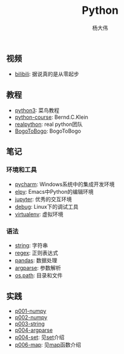 #+TITLE: Python
#+AUTHOR: 杨大伟
#+LATEX_CLASS: article 
#+LATEX_CLASS_OPTIONS: [a4paper]
#+LATEX_HEADER: \usepackage[utf-8]{ctex}
#+LATEX_HEADER: \usepackage[margin=2cm]{geometry}

** 视频

- [[https://www.bilibili.com/video/av39110187/?spm_id_from=333.788.videocard.5][bilibili]]: 据说真的是从零起步

** 教程 
   
- [[http://www.runoob.com/python3/python3-tutorial.html][python3]]: 菜鸟教程
- [[https://www.python-course.eu/index.php][python-course]]: Bernd.C.Klein
- [[https://realpython.com][realpython]]: real python团队
- [[https://www.bogotobogo.com/python/pytut.php][BogoToBogo]]: BogoToBogo


** 笔记 

*** 环境和工具

- [[file:doc/pycharm.org][pycharm]]: Windows系统中的集成开发环境
- [[file:doc/elpy.org][elpy]]: Emacs中Python的编辑环境
- [[file:doc/jupyter.org][jupyter]]: 优秀的交互环境
- [[file:doc/debug.org][debug]]: Linux下的调试工具
- [[file:doc/virtualenv.org][virtualenv]]: 虚拟环境

*** 语法

- [[file:doc/string.org][string]]: 字符串
- [[file:doc/regex.org][regex]]: 正则表达式 
- [[file:doc/pandas.org][pandas]]: 数据处理
- [[file:doc/argparse.org][argparse]]: 参数解析
- [[file:doc/os-path.org][os.path]]: 目录和文件

** 实践

- [[file:practice/p001-numpy.py][p001-numpy]]
- [[file:practice/p002-numpy.py][p002-numpy]]
- [[file:practice/p003-string.py][p003-string]]
- [[file:practice/p004-argparse.py][p004-argparse]]
- [[file:practice/p005-set.py][p004-set]]: 见[[https://www.programiz.com/python-programming/set][set]]介绍
- [[file:practice/p006-map.py][p006-map]]: 见[[https://www.geeksforgeeks.org/python-map-function/][map]]函数介绍

